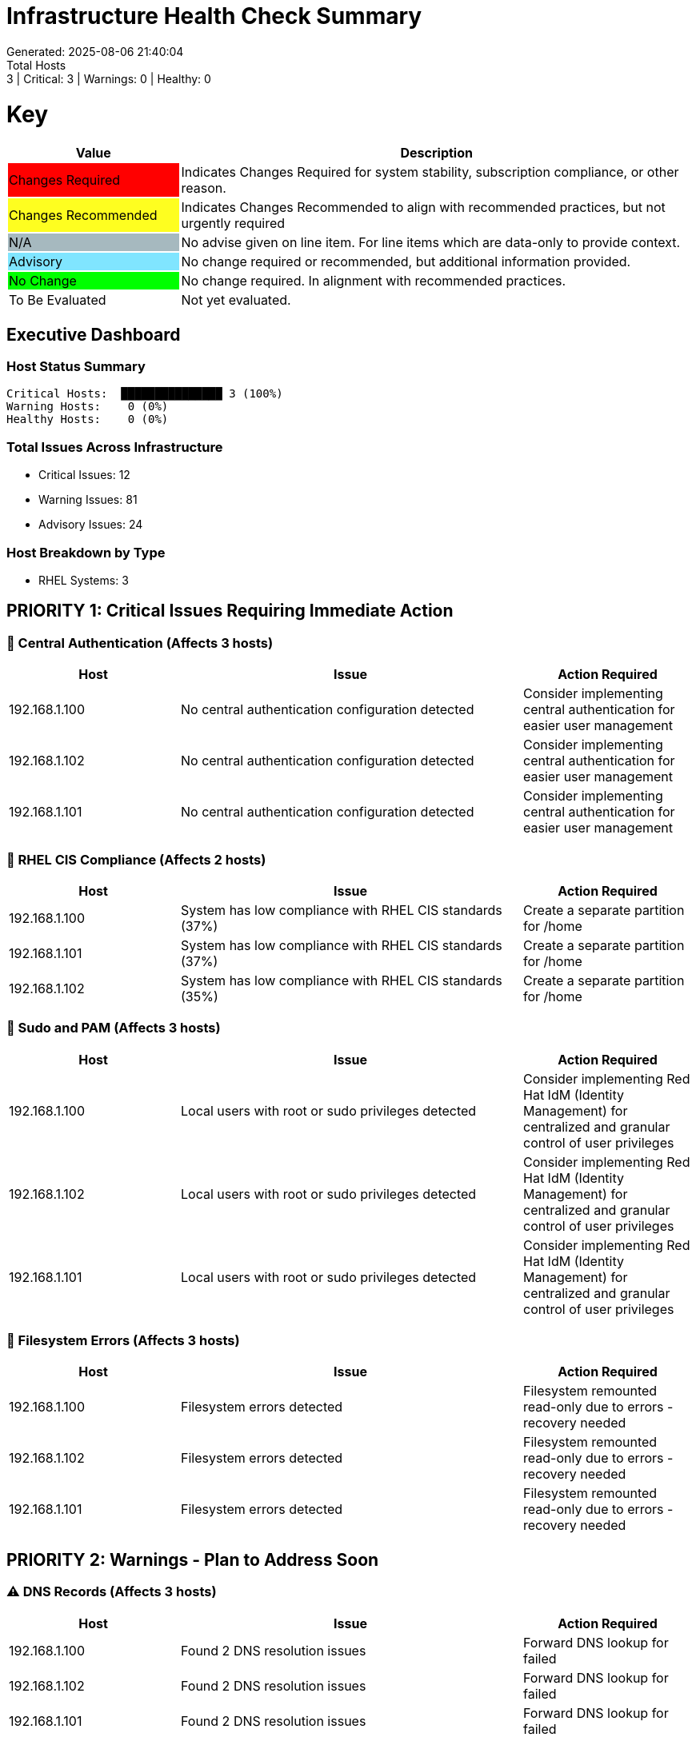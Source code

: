 = Infrastructure Health Check Summary
Generated: 2025-08-06 21:40:04
Total Hosts: 3 | Critical: 3 | Warnings: 0 | Healthy: 0

= Key

[cols="1,3", options=header]
|===
|Value
|Description

|
{set:cellbgcolor:#FF0000}
Changes Required
|
{set:cellbgcolor!}
Indicates Changes Required for system stability, subscription compliance, or other reason.

|
{set:cellbgcolor:#FEFE20}
Changes Recommended
|
{set:cellbgcolor!}
Indicates Changes Recommended to align with recommended practices, but not urgently required

|
{set:cellbgcolor:#A6B9BF}
N/A
|
{set:cellbgcolor!}
No advise given on line item. For line items which are data-only to provide context.

|
{set:cellbgcolor:#80E5FF}
Advisory
|
{set:cellbgcolor!}
No change required or recommended, but additional information provided.

|
{set:cellbgcolor:#00FF00}
No Change
|
{set:cellbgcolor!}
No change required. In alignment with recommended practices.

|
{set:cellbgcolor:#FFFFFF}
To Be Evaluated
|
{set:cellbgcolor!}
Not yet evaluated.
|===

== Executive Dashboard

=== Host Status Summary

[listing]
----
Critical Hosts:  ███████████████ 3 (100%)
Warning Hosts:    0 (0%)
Healthy Hosts:    0 (0%)
----

=== Total Issues Across Infrastructure

* Critical Issues: 12
* Warning Issues: 81
* Advisory Issues: 24

=== Host Breakdown by Type

* RHEL Systems: 3

== PRIORITY 1: Critical Issues Requiring Immediate Action

=== 🔴 Central Authentication (Affects 3 hosts)

[cols="2,4,2", options=header]
|===
|Host |Issue |Action Required

|192.168.1.100 |No central authentication configuration detected |Consider implementing central authentication for easier user management
|192.168.1.102 |No central authentication configuration detected |Consider implementing central authentication for easier user management
|192.168.1.101 |No central authentication configuration detected |Consider implementing central authentication for easier user management
|===

=== 🔴 RHEL CIS Compliance (Affects 2 hosts)

[cols="2,4,2", options=header]
|===
|Host |Issue |Action Required

|192.168.1.100 |System has low compliance with RHEL CIS standards (37%) |Create a separate partition for /home
|192.168.1.101 |System has low compliance with RHEL CIS standards (37%) |Create a separate partition for /home
|192.168.1.102 |System has low compliance with RHEL CIS standards (35%) |Create a separate partition for /home
|===

=== 🔴 Sudo and PAM (Affects 3 hosts)

[cols="2,4,2", options=header]
|===
|Host |Issue |Action Required

|192.168.1.100 |Local users with root or sudo privileges detected |Consider implementing Red Hat IdM (Identity Management) for centralized and granular control of user privileges
|192.168.1.102 |Local users with root or sudo privileges detected |Consider implementing Red Hat IdM (Identity Management) for centralized and granular control of user privileges
|192.168.1.101 |Local users with root or sudo privileges detected |Consider implementing Red Hat IdM (Identity Management) for centralized and granular control of user privileges
|===

=== 🔴 Filesystem Errors (Affects 3 hosts)

[cols="2,4,2", options=header]
|===
|Host |Issue |Action Required

|192.168.1.100 |Filesystem errors detected |Filesystem remounted read-only due to errors - recovery needed
|192.168.1.102 |Filesystem errors detected |Filesystem remounted read-only due to errors - recovery needed
|192.168.1.101 |Filesystem errors detected |Filesystem remounted read-only due to errors - recovery needed
|===

== PRIORITY 2: Warnings - Plan to Address Soon

=== ⚠️ DNS Records (Affects 3 hosts)

[cols="2,4,2", options=header]
|===
|Host |Issue |Action Required

|192.168.1.100 |Found 2 DNS resolution issues |Forward DNS lookup for  failed
|192.168.1.102 |Found 2 DNS resolution issues |Forward DNS lookup for  failed
|192.168.1.101 |Found 2 DNS resolution issues |Forward DNS lookup for  failed
|===

=== ⚠️ Firewall Rules (Affects 3 hosts)

[cols="2,4,2", options=header]
|===
|Host |Issue |Action Required

|192.168.1.100 |No firewall service is active |Start and enable firewalld: 'systemctl enable --now firewalld'
|192.168.1.102 |No firewall service is active |Start and enable firewalld: 'systemctl enable --now firewalld'
|192.168.1.101 |No firewall service is active |Start and enable firewalld: 'systemctl enable --now firewalld'
|===

=== ⚠️ Network Configuration (Affects 3 hosts)

[cols="2,4,2", options=header]
|===
|Host |Issue |Action Required

|192.168.1.100 |Found 1 network configuration issues |No default gateway configured
|192.168.1.102 |Found 1 network configuration issues |No default gateway configured
|192.168.1.101 |Found 1 network configuration issues |No default gateway configured
|===

=== ⚠️ TCP/IP Stack Hardening (Affects 3 hosts)

[cols="2,4,2", options=header]
|===
|Host |Issue |Action Required

|192.168.1.100 |Found 1 missing TCP/IP security settings |Configure the following sysctl parameters:
|192.168.1.102 |Found 1 missing TCP/IP security settings |Configure the following sysctl parameters:
|192.168.1.101 |Found 1 missing TCP/IP security settings |Configure the following sysctl parameters:
|===

=== ⚠️ Cluster Name Resolution (Affects 3 hosts)

[cols="2,4,2", options=header]
|===
|Host |Issue |Action Required

|192.168.1.100 |System hostname doesn't match any cluster node names |Ensure the system hostname matches the name in corosync.conf
|192.168.1.102 |System hostname doesn't match any cluster node names |Ensure the system hostname matches the name in corosync.conf
|192.168.1.101 |System hostname doesn't match any cluster node names |Ensure the system hostname matches the name in corosync.conf
|===

=== ⚠️ Physical Memory (Affects 3 hosts)

[cols="2,4,2", options=header]
|===
|Host |Issue |Action Required

|192.168.1.100 |Could not determine total physical memory |Check if /proc/meminfo is readable.
|192.168.1.102 |Could not determine total physical memory |Check if /proc/meminfo is readable.
|192.168.1.101 |Could not determine total physical memory |Check if /proc/meminfo is readable.
|===

=== ⚠️ Tuned Profile (Affects 3 hosts)

[cols="2,4,2", options=header]
|===
|Host |Issue |Action Required

|192.168.1.100 |No tuned profile is active |Activate recommended profile: 'tuned-adm profile throughput-performance'
|192.168.1.102 |No tuned profile is active |Activate recommended profile: 'tuned-adm profile throughput-performance'
|192.168.1.101 |No tuned profile is active |Activate recommended profile: 'tuned-adm profile throughput-performance'
|===

=== ⚠️ Audit Configuration (Affects 3 hosts)

[cols="2,4,2", options=header]
|===
|Host |Issue |Action Required

|192.168.1.100 |Found 3 issues with audit configuration |Audit daemon (auditd) is not active
|192.168.1.102 |Found 3 issues with audit configuration |Audit daemon (auditd) is not active
|192.168.1.101 |Found 3 issues with audit configuration |Audit daemon (auditd) is not active
|===

=== ⚠️ File Permissions (Affects 3 hosts)

[cols="2,4,2", options=header]
|===
|Host |Issue |Action Required

|192.168.1.100 |Found 3 file permission issues |World-readable log files found in /var/log
|192.168.1.102 |Found 3 file permission issues |World-readable log files found in /var/log
|192.168.1.101 |Found 3 file permission issues |World-readable log files found in /var/log
|===

=== ⚠️ Kernel Version (Affects 3 hosts)

[cols="2,4,2", options=header]
|===
|Host |Issue |Action Required

|192.168.1.100 |Repository metadata is 20306 days old - unable to reliably determine if latest kernel is installed |Refresh repository metadata with 'subscription-manager refresh'
|192.168.1.102 |Repository metadata is 20306 days old - unable to reliably determine if latest kernel is installed |Refresh repository metadata with 'subscription-manager refresh'
|192.168.1.101 |Repository metadata is 20306 days old - unable to reliably determine if latest kernel is installed |Refresh repository metadata with 'subscription-manager refresh'
|===

=== ⚠️ Password Policy (Affects 3 hosts)

[cols="2,4,2", options=header]
|===
|Host |Issue |Action Required

|192.168.1.100 |Found 3 password policy issues |Password maximum age (365 days) exceeds 90 days
|192.168.1.102 |Found 3 password policy issues |Password maximum age (365 days) exceeds 90 days
|192.168.1.101 |Found 3 password policy issues |Password maximum age (365 days) exceeds 90 days
|===

=== ⚠️ Root Account Security (Affects 3 hosts)

[cols="2,4,2", options=header]
|===
|Host |Issue |Action Required

|192.168.1.100 |Found 2 root account security issues |Root account has a valid login shell
|192.168.1.102 |Found 2 root account security issues |Root account has a valid login shell
|192.168.1.101 |Found 2 root account security issues |Root account has a valid login shell
|===

=== ⚠️ SSH Hardening (Affects 3 hosts)

[cols="2,4,2", options=header]
|===
|Host |Issue |Action Required

|192.168.1.100 |Found 13 SSH hardening issues |SSH MaxAuthTries is set to 6 (recommended max: 4)
|192.168.1.102 |Found 13 SSH hardening issues |SSH MaxAuthTries is set to 6 (recommended max: 4)
|192.168.1.101 |Found 13 SSH hardening issues |SSH MaxAuthTries is set to 6 (recommended max: 4)
|===

=== ⚠️ Shell History Configuration (Affects 2 hosts)

[cols="2,4,2", options=header]
|===
|Host |Issue |Action Required

|192.168.1.100 |Found 2 shell history configuration issues |HISTFILESIZE is not set or too small (should be at least 10000)
|192.168.1.102 |Found 2 shell history configuration issues |HISTFILESIZE is not set or too small (should be at least 10000)
|192.168.1.101 |Found 4 shell history configuration issues |HISTFILESIZE is not set or too small (should be at least 10000)
|===

=== ⚠️ Boot Errors (Affects 1 hosts)

[cols="2,4,2", options=header]
|===
|Host |Issue |Action Required

|192.168.1.100 |Found 130 boot errors and 0 failed units |Review boot errors with 'journalctl -p 0..3 -b'
|192.168.1.102 |Found 131 boot errors and 0 failed units |Review boot errors with 'journalctl -p 0..3 -b'
|192.168.1.101 |Found 131 boot errors and 0 failed units |Review boot errors with 'journalctl -p 0..3 -b'
|===

=== ⚠️ Boot Target (Affects 3 hosts)

[cols="2,4,2", options=header]
|===
|Host |Issue |Action Required

|192.168.1.100 |Unusual default boot target:  |Verify this target is appropriate for your use case
|192.168.1.102 |Unusual default boot target:  |Verify this target is appropriate for your use case
|192.168.1.101 |Unusual default boot target:  |Verify this target is appropriate for your use case
|===

=== ⚠️ Centralized Logging (Affects 3 hosts)

[cols="2,4,2", options=header]
|===
|Host |Issue |Action Required

|192.168.1.100 |No active logging services detected |Start and enable rsyslog: 'systemctl enable --now rsyslog'
|192.168.1.102 |No active logging services detected |Start and enable rsyslog: 'systemctl enable --now rsyslog'
|192.168.1.101 |No active logging services detected |Start and enable rsyslog: 'systemctl enable --now rsyslog'
|===

=== ⚠️ Log Rotation (Affects 3 hosts)

[cols="2,4,2", options=header]
|===
|Host |Issue |Action Required

|192.168.1.100 |Found 2 log rotation issues |Errors found in logrotate configuration
|192.168.1.102 |Found 2 log rotation issues |Errors found in logrotate configuration
|192.168.1.101 |Found 2 log rotation issues |Errors found in logrotate configuration
|===

=== ⚠️ Logging System (Affects 3 hosts)

[cols="2,4,2", options=header]
|===
|Host |Issue |Action Required

|192.168.1.100 |No logging service is active |Start at least one logging service: 'systemctl start rsyslog'
|192.168.1.102 |No logging service is active |Start at least one logging service: 'systemctl start rsyslog'
|192.168.1.101 |No logging service is active |Start at least one logging service: 'systemctl start rsyslog'
|===

=== ⚠️ Monitoring Agents (Affects 3 hosts)

[cols="2,4,2", options=header]
|===
|Host |Issue |Action Required

|192.168.1.100 |Monitoring agents installed but not running |Start and enable monitoring agent services
|192.168.1.102 |Monitoring agents installed but not running |Start and enable monitoring agent services
|192.168.1.101 |Monitoring agents installed but not running |Start and enable monitoring agent services
|===

=== ⚠️ Recovery Process (Affects 3 hosts)

[cols="2,4,2", options=header]
|===
|Host |Issue |Action Required

|192.168.1.100 |No evidence of recent recovery testing found |Perform and document regular recovery testing
|192.168.1.102 |No evidence of recent recovery testing found |Perform and document regular recovery testing
|192.168.1.101 |No evidence of recent recovery testing found |Perform and document regular recovery testing
|===

=== ⚠️ Required Services (Affects 3 hosts)

[cols="2,4,2", options=header]
|===
|Host |Issue |Action Required

|192.168.1.100 |Found issues with 12 required services |Start service 'sshd': 'systemctl start sshd'
|192.168.1.102 |Found issues with 12 required services |Start service 'sshd': 'systemctl start sshd'
|192.168.1.101 |Found issues with 12 required services |Start service 'sshd': 'systemctl start sshd'
|===

=== ⚠️ System Logs Check (Affects 2 hosts)

[cols="2,4,2", options=header]
|===
|Host |Issue |Action Required

|192.168.1.100 |Found 33 errors in system logs |Review system logs for potential issues
|192.168.1.102 |Found 33 errors in system logs |Review system logs for potential issues
|192.168.1.101 |Found 44 errors in system logs |Review system logs for potential issues
|===

=== ⚠️ RHEL Version (Affects 3 hosts)

[cols="2,4,2", options=header]
|===
|Host |Issue |Action Required

|192.168.1.100 |RHEL version could not be verified:  |Verify this is a supported Red Hat Enterprise Linux version.
|192.168.1.102 |RHEL version could not be verified:  |Verify this is a supported Red Hat Enterprise Linux version.
|192.168.1.101 |RHEL version could not be verified:  |Verify this is a supported Red Hat Enterprise Linux version.
|===

=== ⚠️ Time Synchronization (Affects 3 hosts)

[cols="2,4,2", options=header]
|===
|Host |Issue |Action Required

|192.168.1.100 |Time synchronization is not enabled |Install and configure chrony using 'yum install chrony'.
|192.168.1.102 |Time synchronization is not enabled |Install and configure chrony using 'yum install chrony'.
|192.168.1.101 |Time synchronization is not enabled |Install and configure chrony using 'yum install chrony'.
|===

=== ⚠️ Enabled Repositories (Affects 3 hosts)

[cols="2,4,2", options=header]
|===
|Host |Issue |Action Required

|192.168.1.100 |No repositories appear to be enabled |Check system registration status
|192.168.1.102 |No repositories appear to be enabled |Check system registration status
|192.168.1.101 |No repositories appear to be enabled |Check system registration status
|===

=== ⚠️ Kernel Consistency (Affects 3 hosts)

[cols="2,4,2", options=header]
|===
|Host |Issue |Action Required

|192.168.1.100 |Found 1 kernel consistency issues |Repository metadata is 20306 days old - unable to reliably determine if latest kernel is installed
|192.168.1.102 |Found 1 kernel consistency issues |Repository metadata is 20306 days old - unable to reliably determine if latest kernel is installed
|192.168.1.101 |Found 1 kernel consistency issues |Repository metadata is 20306 days old - unable to reliably determine if latest kernel is installed
|===

== System Patterns & Trends

=== Common Issues Detected:

1. **100% of hosts** (3/3) Found 2 log rotation issues
   - Affected hosts: 192.168.1.100, 192.168.1.102, 192.168.1.101
   - Action: Errors found in logrotate configuration

2. **100% of hosts** (3/3) No logging service is active
   - Affected hosts: 192.168.1.100, 192.168.1.102, 192.168.1.101
   - Action: Start at least one logging service: 'systemctl start rsyslog'

3. **100% of hosts** (3/3) Found 2 shell history configuration issues
   - Affected hosts: 192.168.1.100, 192.168.1.102, 192.168.1.101
   - Action: HISTFILESIZE is not set or too small (should be at least 10000)

4. **100% of hosts** (3/3) No central authentication configuration detected
   - Affected hosts: 192.168.1.100, 192.168.1.102, 192.168.1.101
   - Action: Consider implementing central authentication for easier user management

5. **100% of hosts** (3/3) No tuned profile is active
   - Affected hosts: 192.168.1.100, 192.168.1.102, 192.168.1.101
   - Action: Activate recommended profile: 'tuned-adm profile throughput-performance'

== Host Health Matrix

[cols="3,1,1,1,1,1", options=header]
|===
|Host |Type |Critical |Warning |Advisory |Score

|link:hosts/192.168.1.100-health-check.adoc[192.168.1.100] |RHEL |4 |27 |8 |{set:cellbgcolor:#FF0000}Critical
|link:hosts/192.168.1.101-health-check.adoc[192.168.1.101] |RHEL |4 |27 |8 |{set:cellbgcolor:#FF0000}Critical
|link:hosts/192.168.1.102-health-check.adoc[192.168.1.102] |RHEL |4 |27 |8 |{set:cellbgcolor:#FF0000}Critical
|===

{set:cellbgcolor!}

== Individual Host Reports

Detailed reports for each host are available in the `hosts/` directory:

* link:hosts/192.168.1.100-health-check.adoc[192.168.1.100 - RHEL Health Check Report]
* link:hosts/192.168.1.101-health-check.adoc[192.168.1.101 - RHEL Health Check Report]
* link:hosts/192.168.1.102-health-check.adoc[192.168.1.102 - RHEL Health Check Report]
